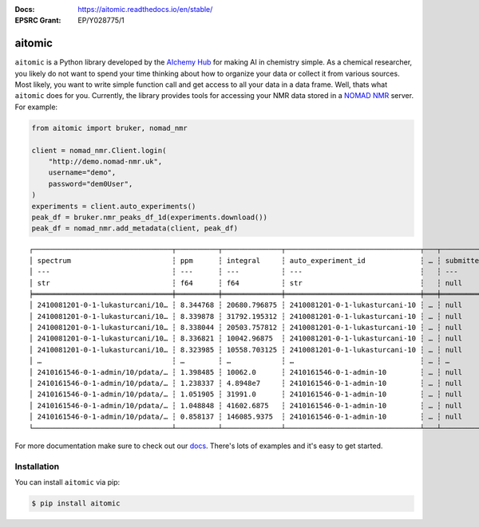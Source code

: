 :Docs: https://aitomic.readthedocs.io/en/stable/
:EPSRC Grant: EP/Y028775/1

aitomic
=======

``aitomic`` is a Python library developed by the `AIchemy Hub
<https://aichemy.ac.uk>`_ for making AI in chemistry simple. As a chemical
researcher, you likely do not want to spend your time thinking about how to
organize your data or collect it from various sources. Most likely, you want to
write simple function call and get access to all your data in a data frame.
Well, thats what ``aitomic`` does for you. Currently, the library provides
tools for accessing your NMR data stored in a `NOMAD NMR
<https://www.nomad-nmr.uk>`_ server. For example:


.. code-block:: python

      from aitomic import bruker, nomad_nmr

      client = nomad_nmr.Client.login(
          "http://demo.nomad-nmr.uk",
          username="demo",
          password="dem0User",
      )
      experiments = client.auto_experiments()
      peak_df = bruker.nmr_peaks_df_1d(experiments.download())
      peak_df = nomad_nmr.add_metadata(client, peak_df)

::

  ┌─────────────────────────────────┬──────────┬──────────────┬────────────────────────────────┬───┬──────────────┬──────────┬──────────────────────────┬─────────────┐
  │ spectrum                        ┆ ppm      ┆ integral     ┆ auto_experiment_id             ┆ … ┆ submitted_at ┆ username ┆ group_id_right           ┆ group_name  │
  │ ---                             ┆ ---      ┆ ---          ┆ ---                            ┆   ┆ ---          ┆ ---      ┆ ---                      ┆ ---         │
  │ str                             ┆ f64      ┆ f64          ┆ str                            ┆   ┆ null         ┆ str      ┆ str                      ┆ str         │
  ╞═════════════════════════════════╪══════════╪══════════════╪════════════════════════════════╪═══╪══════════════╪══════════╪══════════════════════════╪═════════════╡
  │ 2410081201-0-1-lukasturcani/10… ┆ 8.344768 ┆ 20680.796875 ┆ 2410081201-0-1-lukasturcani-10 ┆ … ┆ null         ┆ test3    ┆ 672fdae0eb3b1c3c17062fee ┆ test-admins │
  │ 2410081201-0-1-lukasturcani/10… ┆ 8.339878 ┆ 31792.195312 ┆ 2410081201-0-1-lukasturcani-10 ┆ … ┆ null         ┆ test3    ┆ 672fdae0eb3b1c3c17062fee ┆ test-admins │
  │ 2410081201-0-1-lukasturcani/10… ┆ 8.338044 ┆ 20503.757812 ┆ 2410081201-0-1-lukasturcani-10 ┆ … ┆ null         ┆ test3    ┆ 672fdae0eb3b1c3c17062fee ┆ test-admins │
  │ 2410081201-0-1-lukasturcani/10… ┆ 8.336821 ┆ 10042.96875  ┆ 2410081201-0-1-lukasturcani-10 ┆ … ┆ null         ┆ test3    ┆ 672fdae0eb3b1c3c17062fee ┆ test-admins │
  │ 2410081201-0-1-lukasturcani/10… ┆ 8.323985 ┆ 10558.703125 ┆ 2410081201-0-1-lukasturcani-10 ┆ … ┆ null         ┆ test3    ┆ 672fdae0eb3b1c3c17062fee ┆ test-admins │
  │ …                               ┆ …        ┆ …            ┆ …                              ┆ … ┆ …            ┆ …        ┆ …                        ┆ …           │
  │ 2410161546-0-1-admin/10/pdata/… ┆ 1.398485 ┆ 10062.0      ┆ 2410161546-0-1-admin-10        ┆ … ┆ null         ┆ test1    ┆ 672fdae0eb3b1c3c17062fed ┆ group-1     │
  │ 2410161546-0-1-admin/10/pdata/… ┆ 1.238337 ┆ 4.8948e7     ┆ 2410161546-0-1-admin-10        ┆ … ┆ null         ┆ test1    ┆ 672fdae0eb3b1c3c17062fed ┆ group-1     │
  │ 2410161546-0-1-admin/10/pdata/… ┆ 1.051905 ┆ 31991.0      ┆ 2410161546-0-1-admin-10        ┆ … ┆ null         ┆ test1    ┆ 672fdae0eb3b1c3c17062fed ┆ group-1     │
  │ 2410161546-0-1-admin/10/pdata/… ┆ 1.048848 ┆ 41602.6875   ┆ 2410161546-0-1-admin-10        ┆ … ┆ null         ┆ test1    ┆ 672fdae0eb3b1c3c17062fed ┆ group-1     │
  │ 2410161546-0-1-admin/10/pdata/… ┆ 0.858137 ┆ 146085.9375  ┆ 2410161546-0-1-admin-10        ┆ … ┆ null         ┆ test1    ┆ 672fdae0eb3b1c3c17062fed ┆ group-1     │
  └─────────────────────────────────┴──────────┴──────────────┴────────────────────────────────┴───┴──────────────┴──────────┴──────────────────────────┴─────────────┘

For more documentation make sure to check out our `docs
<https://aitomic.readthedocs.io/en/stable/>`_. There's lots of examples and
it's easy to get started.

Installation
------------

You can install ``aitomic`` via pip:

.. code-block:: bash

  $ pip install aitomic
